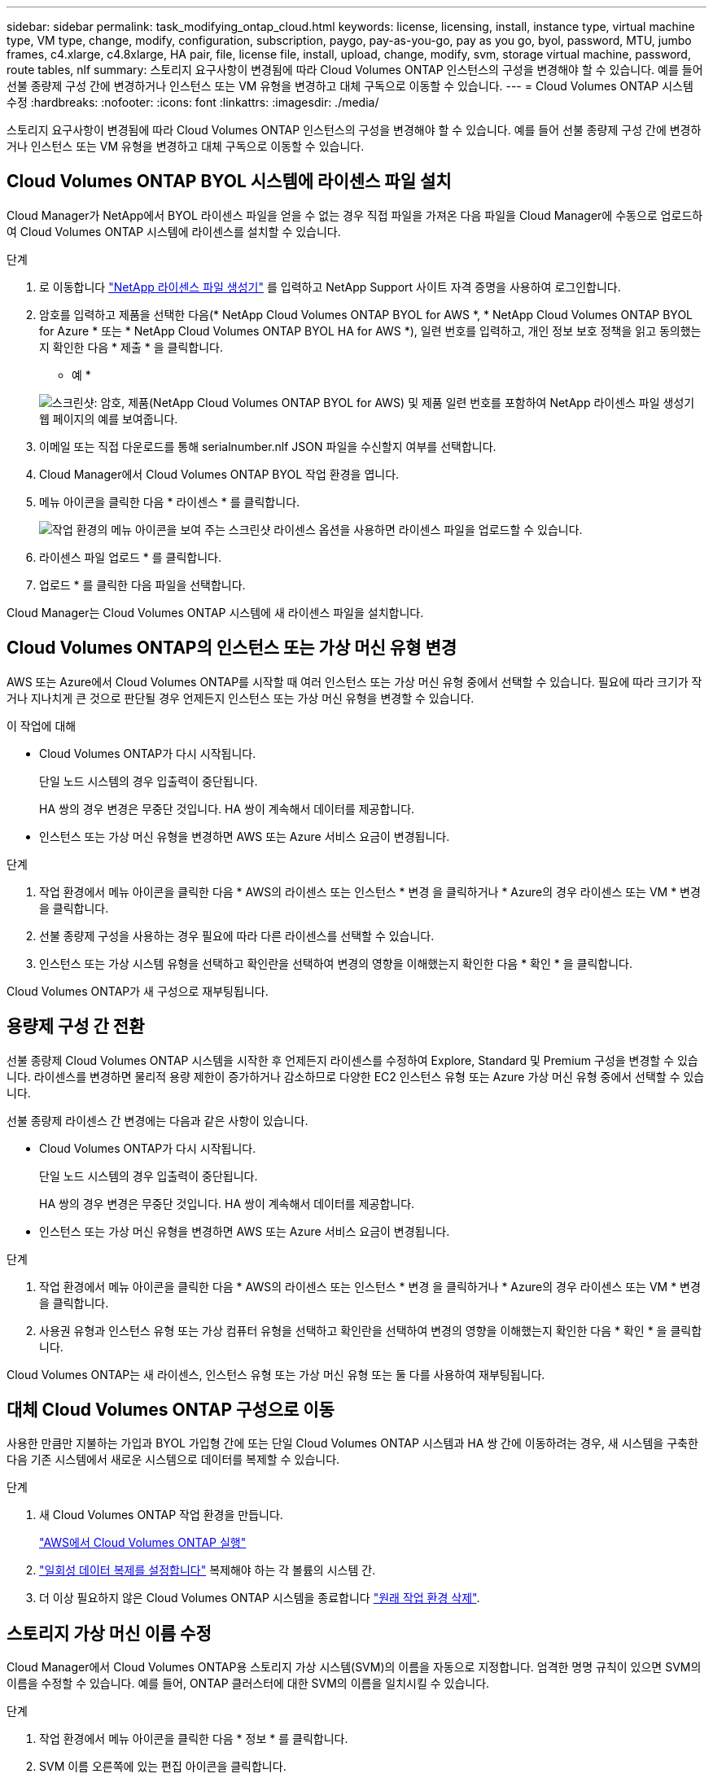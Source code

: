 ---
sidebar: sidebar 
permalink: task_modifying_ontap_cloud.html 
keywords: license, licensing, install, instance type, virtual machine type, VM type, change, modify, configuration, subscription, paygo, pay-as-you-go, pay as you go, byol, password, MTU, jumbo frames, c4.xlarge, c4.8xlarge, HA pair, file, license file, install, upload, change, modify, svm, storage virtual machine, password, route tables, nlf 
summary: 스토리지 요구사항이 변경됨에 따라 Cloud Volumes ONTAP 인스턴스의 구성을 변경해야 할 수 있습니다. 예를 들어 선불 종량제 구성 간에 변경하거나 인스턴스 또는 VM 유형을 변경하고 대체 구독으로 이동할 수 있습니다. 
---
= Cloud Volumes ONTAP 시스템 수정
:hardbreaks:
:nofooter: 
:icons: font
:linkattrs: 
:imagesdir: ./media/


[role="lead"]
스토리지 요구사항이 변경됨에 따라 Cloud Volumes ONTAP 인스턴스의 구성을 변경해야 할 수 있습니다. 예를 들어 선불 종량제 구성 간에 변경하거나 인스턴스 또는 VM 유형을 변경하고 대체 구독으로 이동할 수 있습니다.



== Cloud Volumes ONTAP BYOL 시스템에 라이센스 파일 설치

Cloud Manager가 NetApp에서 BYOL 라이센스 파일을 얻을 수 없는 경우 직접 파일을 가져온 다음 파일을 Cloud Manager에 수동으로 업로드하여 Cloud Volumes ONTAP 시스템에 라이센스를 설치할 수 있습니다.

.단계
. 로 이동합니다 https://register.netapp.com/register/getlicensefile["NetApp 라이센스 파일 생성기"^] 를 입력하고 NetApp Support 사이트 자격 증명을 사용하여 로그인합니다.
. 암호를 입력하고 제품을 선택한 다음(* NetApp Cloud Volumes ONTAP BYOL for AWS *, * NetApp Cloud Volumes ONTAP BYOL for Azure * 또는 * NetApp Cloud Volumes ONTAP BYOL HA for AWS *), 일련 번호를 입력하고, 개인 정보 보호 정책을 읽고 동의했는지 확인한 다음 * 제출 * 을 클릭합니다.
+
* 예 *

+
image:screenshot_license_generator.gif["스크린샷: 암호, 제품(NetApp Cloud Volumes ONTAP BYOL for AWS) 및 제품 일련 번호를 포함하여 NetApp 라이센스 파일 생성기 웹 페이지의 예를 보여줍니다."]

. 이메일 또는 직접 다운로드를 통해 serialnumber.nlf JSON 파일을 수신할지 여부를 선택합니다.
. Cloud Manager에서 Cloud Volumes ONTAP BYOL 작업 환경을 엽니다.
. 메뉴 아이콘을 클릭한 다음 * 라이센스 * 를 클릭합니다.
+
image:screenshot_menu_license.gif["작업 환경의 메뉴 아이콘을 보여 주는 스크린샷 라이센스 옵션을 사용하면 라이센스 파일을 업로드할 수 있습니다."]

. 라이센스 파일 업로드 * 를 클릭합니다.
. 업로드 * 를 클릭한 다음 파일을 선택합니다.


Cloud Manager는 Cloud Volumes ONTAP 시스템에 새 라이센스 파일을 설치합니다.



== Cloud Volumes ONTAP의 인스턴스 또는 가상 머신 유형 변경

AWS 또는 Azure에서 Cloud Volumes ONTAP를 시작할 때 여러 인스턴스 또는 가상 머신 유형 중에서 선택할 수 있습니다. 필요에 따라 크기가 작거나 지나치게 큰 것으로 판단될 경우 언제든지 인스턴스 또는 가상 머신 유형을 변경할 수 있습니다.

.이 작업에 대해
* Cloud Volumes ONTAP가 다시 시작됩니다.
+
단일 노드 시스템의 경우 입출력이 중단됩니다.

+
HA 쌍의 경우 변경은 무중단 것입니다. HA 쌍이 계속해서 데이터를 제공합니다.

* 인스턴스 또는 가상 머신 유형을 변경하면 AWS 또는 Azure 서비스 요금이 변경됩니다.


.단계
. 작업 환경에서 메뉴 아이콘을 클릭한 다음 * AWS의 라이센스 또는 인스턴스 * 변경 을 클릭하거나 * Azure의 경우 라이센스 또는 VM * 변경 을 클릭합니다.
. 선불 종량제 구성을 사용하는 경우 필요에 따라 다른 라이센스를 선택할 수 있습니다.
. 인스턴스 또는 가상 시스템 유형을 선택하고 확인란을 선택하여 변경의 영향을 이해했는지 확인한 다음 * 확인 * 을 클릭합니다.


Cloud Volumes ONTAP가 새 구성으로 재부팅됩니다.



== 용량제 구성 간 전환

선불 종량제 Cloud Volumes ONTAP 시스템을 시작한 후 언제든지 라이센스를 수정하여 Explore, Standard 및 Premium 구성을 변경할 수 있습니다. 라이센스를 변경하면 물리적 용량 제한이 증가하거나 감소하므로 다양한 EC2 인스턴스 유형 또는 Azure 가상 머신 유형 중에서 선택할 수 있습니다.

선불 종량제 라이센스 간 변경에는 다음과 같은 사항이 있습니다.

* Cloud Volumes ONTAP가 다시 시작됩니다.
+
단일 노드 시스템의 경우 입출력이 중단됩니다.

+
HA 쌍의 경우 변경은 무중단 것입니다. HA 쌍이 계속해서 데이터를 제공합니다.

* 인스턴스 또는 가상 머신 유형을 변경하면 AWS 또는 Azure 서비스 요금이 변경됩니다.


.단계
. 작업 환경에서 메뉴 아이콘을 클릭한 다음 * AWS의 라이센스 또는 인스턴스 * 변경 을 클릭하거나 * Azure의 경우 라이센스 또는 VM * 변경 을 클릭합니다.
. 사용권 유형과 인스턴스 유형 또는 가상 컴퓨터 유형을 선택하고 확인란을 선택하여 변경의 영향을 이해했는지 확인한 다음 * 확인 * 을 클릭합니다.


Cloud Volumes ONTAP는 새 라이센스, 인스턴스 유형 또는 가상 머신 유형 또는 둘 다를 사용하여 재부팅됩니다.



== 대체 Cloud Volumes ONTAP 구성으로 이동

사용한 만큼만 지불하는 가입과 BYOL 가입형 간에 또는 단일 Cloud Volumes ONTAP 시스템과 HA 쌍 간에 이동하려는 경우, 새 시스템을 구축한 다음 기존 시스템에서 새로운 시스템으로 데이터를 복제할 수 있습니다.

.단계
. 새 Cloud Volumes ONTAP 작업 환경을 만듭니다.
+
link:task_deploying_otc_aws.html["AWS에서 Cloud Volumes ONTAP 실행"]


. link:task_replicating_data.html["일회성 데이터 복제를 설정합니다"] 복제해야 하는 각 볼륨의 시스템 간.
. 더 이상 필요하지 않은 Cloud Volumes ONTAP 시스템을 종료합니다 link:task_deleting_working_env.html["원래 작업 환경 삭제"].




== 스토리지 가상 머신 이름 수정

Cloud Manager에서 Cloud Volumes ONTAP용 스토리지 가상 시스템(SVM)의 이름을 자동으로 지정합니다. 엄격한 명명 규칙이 있으면 SVM의 이름을 수정할 수 있습니다. 예를 들어, ONTAP 클러스터에 대한 SVM의 이름을 일치시킬 수 있습니다.

.단계
. 작업 환경에서 메뉴 아이콘을 클릭한 다음 * 정보 * 를 클릭합니다.
. SVM 이름 오른쪽에 있는 편집 아이콘을 클릭합니다.
+
image:screenshot_svm.gif["스크린샷: SVM 이름 필드를 표시하고 SVM 이름을 수정하려면 클릭해야 하는 편집 아이콘을 표시합니다."]

. Modify SVM Name(SVM 이름 수정) 대화 상자에서 SVM 이름을 수정한 다음 * Save *(저장 *)를 클릭합니다.




== Cloud Volumes ONTAP 암호 변경

Cloud Volumes ONTAP에는 클러스터 관리자 계정이 포함되어 있습니다. 필요한 경우 Cloud Manager에서 이 계정의 암호를 변경할 수 있습니다.


IMPORTANT: System Manager 또는 CLI를 통해 admin 계정의 암호를 변경하지 마십시오. 암호는 Cloud Manager에 반영되지 않습니다. 따라서 Cloud Manager에서 인스턴스를 제대로 모니터링할 수 없습니다.

.단계
. 작업 환경에서 메뉴 아이콘을 클릭한 다음 * 고급 > 암호 설정 * 을 클릭합니다.
. 새 암호를 두 번 입력한 다음 * 저장 * 을 클릭합니다.
+
새 암호는 마지막으로 사용한 6개의 암호 중 하나와 달라야 합니다.





== c4.4x4xLarge 및 c4.8xLarge 인스턴스의 네트워크 MTU 변경

기본적으로 Cloud Volumes ONTAP는 AWS에서 c4.4x4xLarge 인스턴스 또는 c4.8xLarge 인스턴스를 선택할 때 9,000 MTU(점보 프레임이라고도 함)를 사용하도록 구성됩니다. 네트워크 구성에 더 적합한 경우 네트워크 MTU를 1,500바이트로 변경할 수 있습니다.

9,000바이트의 네트워크 최대 전송 단위(MTU)는 특정 구성에 대해 가능한 가장 높은 최대 네트워크 처리량을 제공할 수 있습니다.

9,000 MTU는 동일한 VPC의 클라이언트가 Cloud Volumes ONTAP 시스템과 통신하고 일부 또는 모든 클라이언트가 9,000 MTU를 지원하는 경우에 적합합니다. 트래픽이 VPC를 벗어나면 패킷 조각화가 발생하여 성능이 저하될 수 있습니다.

VPC 외부의 클라이언트 또는 시스템이 Cloud Volumes ONTAP 시스템과 통신할 경우 1,500바이트의 네트워크 MTU가 적합합니다.

.단계
. 작업 환경에서 메뉴 아이콘을 클릭한 다음 * 고급 > 네트워크 사용률 * 을 클릭합니다.
. 표준 * 또는 * 점보 프레임 * 을 선택합니다.
. 변경 * 을 클릭합니다.




== 여러 AWS AZs에서 HA 쌍과 연결된 경로 테이블을 변경합니다

HA 쌍의 부동 IP 주소에 대한 라우트가 포함된 AWS 라우트 테이블을 수정할 수 있습니다. 새로운 NFS 또는 CIFS 클라이언트가 AWS의 HA 쌍에 액세스해야 하는 경우 이 작업을 수행할 수 있습니다.

.단계
. 작업 환경에서 메뉴 아이콘을 클릭한 다음 * 정보 * 를 클릭합니다.
. 배관 테이블 * 을 클릭합니다.
. 선택한 라우팅 테이블 목록을 수정하고 * 저장 * 을 클릭합니다.


Cloud Manager에서 AWS 요청을 보내 경로 테이블을 수정합니다.
